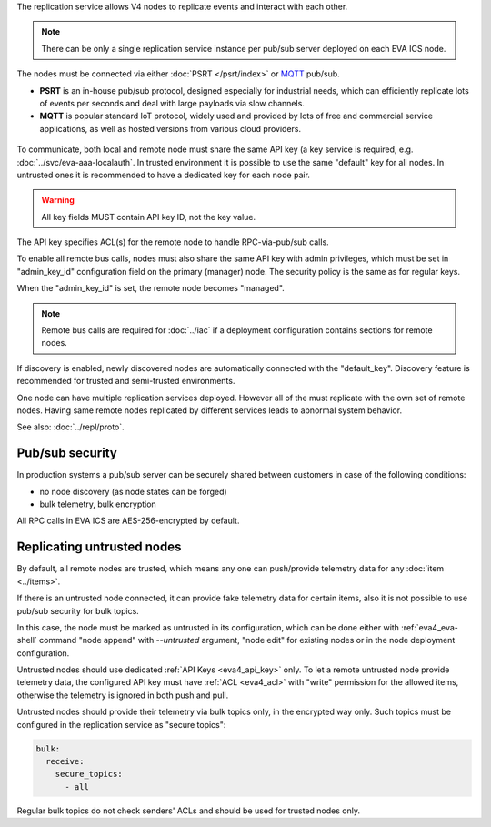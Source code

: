 The replication service allows V4 nodes to replicate events and interact with
each other.

.. note::

    There can be only a single replication service instance per pub/sub server
    deployed on each EVA ICS node.

The nodes must be connected via either :doc:`PSRT </psrt/index>` or `MQTT
<https://mqtt.org>`_ pub/sub.

* **PSRT** is an in-house pub/sub protocol, designed especially for industrial
  needs, which can efficiently replicate lots of events per seconds and deal
  with large payloads via slow channels.

* **MQTT** is popular standard IoT protocol, widely used and provided by lots
  of free and commercial service applications, as well as hosted versions from
  various cloud providers.

.. figure:: ../schemas/repl.png
    :scale: 80%
    :alt: v4 replication

To communicate, both local and remote node must share the same API key (a key
service is required, e.g. :doc:`../svc/eva-aaa-localauth`. In trusted
environment it is possible to use the same "default" key for all nodes. In
untrusted ones it is recommended to have a dedicated key for each node pair.

.. warning::

    All key fields MUST contain API key ID, not the key value.

The API key specifies ACL(s) for the remote node to handle RPC-via-pub/sub
calls.

To enable all remote bus calls, nodes must also share the same API key with
admin privileges, which must be set in "admin_key_id" configuration field on
the primary (manager) node. The security policy is the same as for regular
keys.

When the "admin_key_id" is set, the remote node becomes "managed".

.. note::

    Remote bus calls are required for :doc:`../iac` if a deployment
    configuration contains sections for remote nodes.

If discovery is enabled, newly discovered nodes are automatically connected
with the "default_key". Discovery feature is recommended for trusted and
semi-trusted environments.

One node can have multiple replication services deployed. However all of the
must replicate with the own set of remote nodes. Having same remote nodes
replicated by different services leads to abnormal system behavior.

See also: :doc:`../repl/proto`.

Pub/sub security
================

In production systems a pub/sub server can be securely shared between customers
in case of the following conditions:

* no node discovery (as node states can be forged)
* bulk telemetry, bulk encryption

All RPC calls in EVA ICS are AES-256-encrypted by default.

.. _eva4_repl_untrusted:

Replicating untrusted nodes
===========================

By default, all remote nodes are trusted, which means any one can push/provide
telemetry data for any :doc:`item <../items>`.

If there is an untrusted node connected, it can provide fake telemetry data for
certain items, also it is not possible to use pub/sub security for bulk topics.

In this case, the node must be marked as untrusted in its configuration, which
can be done either with :ref:`eva4_eva-shell` command "node append" with
*\--untrusted* argument, "node edit" for existing nodes or in the node
deployment configuration.

Untrusted nodes should use dedicated :ref:`API Keys <eva4_api_key>` only. To
let a remote untrusted node provide telemetry data, the configured API key must
have :ref:`ACL <eva4_acl>` with "write" permission for the allowed items,
otherwise the telemetry is ignored in both push and pull.

Untrusted nodes should provide their telemetry via bulk topics only, in
the encrypted way only. Such topics must be configured in the replication
service as "secure topics":

.. code:: yaml

    bulk:
      receive:
        secure_topics:
          - all

Regular bulk topics do not check senders' ACLs and should be used for trusted
nodes only.
